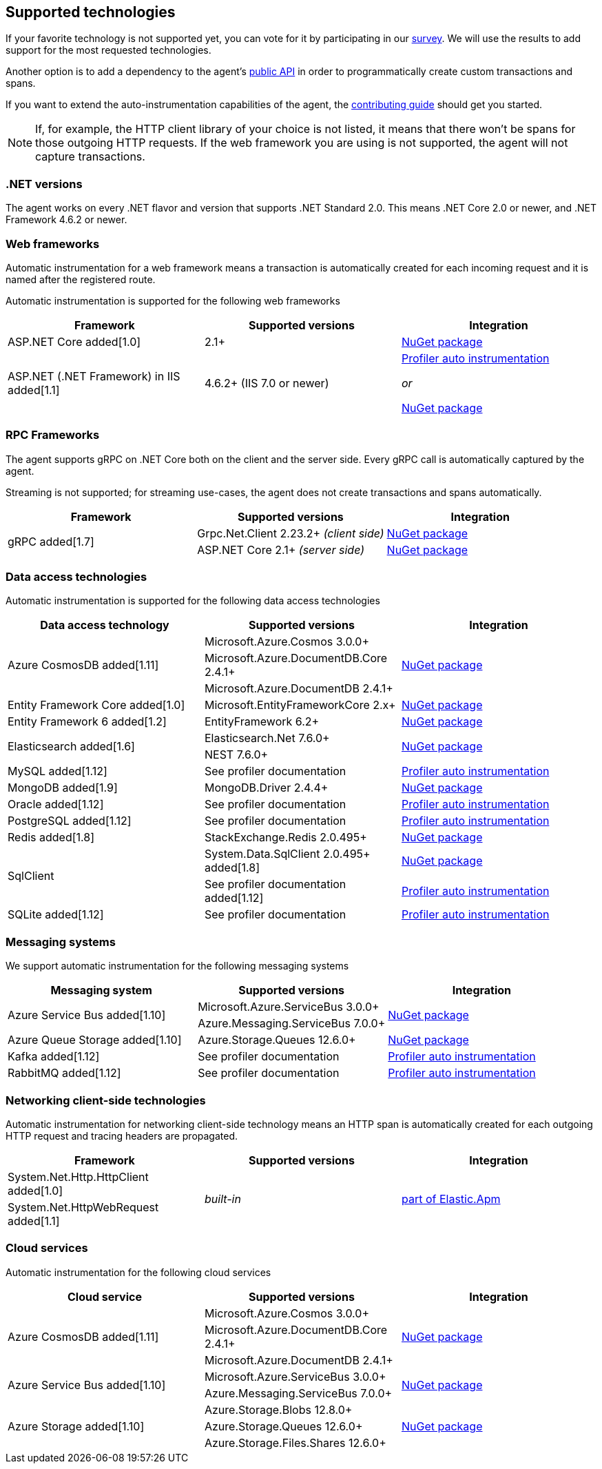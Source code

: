 ifdef::env-github[]
NOTE: For the best reading experience,
please view this documentation at https://www.elastic.co/guide/en/apm/agent/dotnet[elastic.co]
endif::[]

[[supported-technologies]]
== Supported technologies

If your favorite technology is not supported yet,
you can vote for it by participating in our
https://docs.google.com/forms/d/18SgsVo9asGNFMjRqwdrk3wTHNwPhtHv4jE35hZRCL6A/[survey].
We will use the results to add support for the most requested technologies.

Another option is to add a dependency to the agent's <<public-api, public API>>
in order to programmatically create custom transactions and spans.

If you want to extend the auto-instrumentation capabilities of the agent,
the https://github.com/elastic/apm-agent-dotnet/blob/main/CONTRIBUTING.md[contributing guide] should get you started.

NOTE: If, for example,
the HTTP client library of your choice is not listed,
it means that there won't be spans for those outgoing HTTP requests.
If the web framework you are using is not supported,
the agent will not capture transactions.

[float]
[[supported-dotnet-flavors]]
=== .NET versions

The agent works on every .NET flavor and version that supports .NET Standard 2.0.
This means .NET Core 2.0 or newer, and .NET Framework 4.6.2 or newer.

[float]
[[supported-web-frameworks]]
=== Web frameworks

Automatic instrumentation for a web framework means
a transaction is automatically created for each incoming request and it is named after the registered route.

Automatic instrumentation is supported for the following web frameworks

|===
|Framework |Supported versions |Integration

|ASP.NET Core added[1.0]
|2.1+
|<<setup-asp-net-core, NuGet package>>

|ASP.NET (.NET Framework) in IIS  added[1.1]
|4.6.2+ (IIS 7.0 or newer)
|<<setup-auto-instrumentation, Profiler auto instrumentation>>

_or_

<<setup-asp-dot-net, NuGet package>>

|===

[float]
[[supported-rpc-frameworks]]
=== RPC Frameworks

The agent supports gRPC on .NET Core both on the client and the server side. Every gRPC call is automatically captured by the agent. 

Streaming is not supported; for streaming use-cases, the agent does not create transactions and spans automatically.

|===
|Framework |Supported versions |Integration

.2+.^| gRPC added[1.7]
|Grpc.Net.Client 2.23.2+ _(client side)_
|<<setup-grpc, NuGet package>>
|ASP.NET Core 2.1+ _(server side)_
|<<setup-asp-net-core, NuGet package>>

|===

[float]
[[supported-data-access-technologies]]
=== Data access technologies

Automatic instrumentation is supported for the following data access technologies

|===
|Data access technology |Supported versions |Integration

.3+.^|Azure CosmosDB added[1.11]
|Microsoft.Azure.Cosmos 3.0.0+
.3+.^|<<setup-azure-cosmosdb, NuGet package>>
|Microsoft.Azure.DocumentDB.Core 2.4.1+
|Microsoft.Azure.DocumentDB 2.4.1+

|Entity Framework Core added[1.0]
|Microsoft.EntityFrameworkCore 2.x+
|<<setup-ef-core, NuGet package>>

|Entity Framework 6 added[1.2]
|EntityFramework 6.2+
|<<setup-ef6, NuGet package>>

.2+.^|Elasticsearch added[1.6]
|Elasticsearch.Net 7.6.0+
.2+.^|<<setup-elasticsearch, NuGet package>>
|NEST 7.6.0+

|MySQL added[1.12]
|See profiler documentation
|<<setup-auto-instrumentation, Profiler auto instrumentation>>

|MongoDB added[1.9]
|MongoDB.Driver 2.4.4+
|<<setup-mongo-db, NuGet package>>

|Oracle added[1.12]
|See profiler documentation
|<<setup-auto-instrumentation, Profiler auto instrumentation>>

|PostgreSQL added[1.12]
|See profiler documentation
|<<setup-auto-instrumentation, Profiler auto instrumentation>>

|Redis added[1.8]
|StackExchange.Redis 2.0.495+
|<<setup-stackexchange-redis, NuGet package>>

.2+|SqlClient
|System.Data.SqlClient 2.0.495+ added[1.8]
|<<setup-sqlclient, NuGet package>>
|See profiler documentation added[1.12]
|<<setup-auto-instrumentation, Profiler auto instrumentation>>

|SQLite added[1.12]
|See profiler documentation
|<<setup-auto-instrumentation, Profiler auto instrumentation>>

|===

[float]
[[supported-messaging-systems]]
=== Messaging systems

We support automatic instrumentation for the following messaging systems

|===
|Messaging system |Supported versions |Integration

.2+.^|Azure Service Bus added[1.10]
|Microsoft.Azure.ServiceBus 3.0.0+
.2+.^| <<setup-azure-servicebus, NuGet package>>
|Azure.Messaging.ServiceBus 7.0.0+

|Azure Queue Storage added[1.10]
|Azure.Storage.Queues 12.6.0+
|<<setup-azure-storage, NuGet package>>

|Kafka added[1.12]
|See profiler documentation
|<<setup-auto-instrumentation, Profiler auto instrumentation>>

|RabbitMQ added[1.12]
|See profiler documentation
|<<setup-auto-instrumentation, Profiler auto instrumentation>>

|===

[float]
[[supported-networking-client-side-technologies]]
=== Networking client-side technologies

Automatic instrumentation for networking client-side technology means
an HTTP span is automatically created for each outgoing HTTP request and tracing headers are propagated. 

|===
|Framework |Supported versions |Integration

|System.Net.Http.HttpClient added[1.0]
.2+.^|_built-in_
.2+.^|<<setup-http,part of Elastic.Apm>>
|System.Net.HttpWebRequest added[1.1]

|===

[float]
[[supported-cloud-services]]
=== Cloud services

Automatic instrumentation for the following cloud services

|===
|Cloud service |Supported versions |Integration

.3+.^|Azure CosmosDB added[1.11]
|Microsoft.Azure.Cosmos 3.0.0+
.3+.^| <<setup-azure-cosmosdb, NuGet package>>
|Microsoft.Azure.DocumentDB.Core 2.4.1+
|Microsoft.Azure.DocumentDB 2.4.1+

.2+.^|Azure Service Bus added[1.10]
|Microsoft.Azure.ServiceBus 3.0.0+
.2+.^| <<setup-azure-servicebus, NuGet package>>
|Azure.Messaging.ServiceBus 7.0.0+

.3+.^|Azure Storage added[1.10]
|Azure.Storage.Blobs 12.8.0+
.3+.^| <<setup-azure-storage, NuGet package>>
|Azure.Storage.Queues 12.6.0+
|Azure.Storage.Files.Shares 12.6.0+

|===